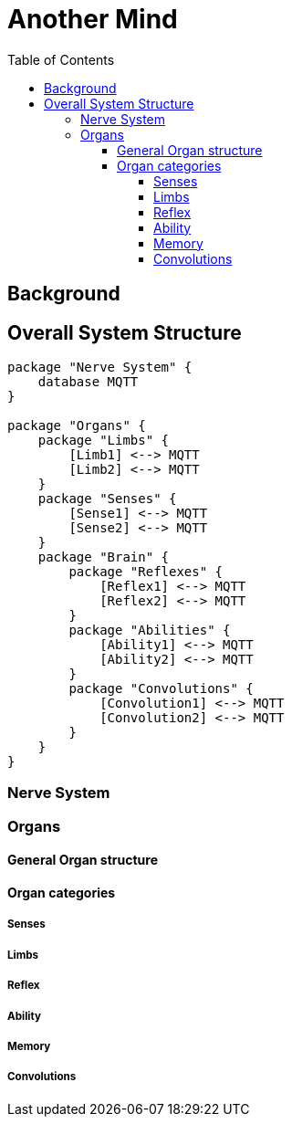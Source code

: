 = Another Mind
:toc:
:toclevels: 5

== Background

== Overall System Structure

[plantuml]
....
package "Nerve System" {
    database MQTT
}

package "Organs" {
    package "Limbs" {
        [Limb1] <--> MQTT
        [Limb2] <--> MQTT
    }
    package "Senses" {
        [Sense1] <--> MQTT
        [Sense2] <--> MQTT
    }
    package "Brain" {
        package "Reflexes" {
            [Reflex1] <--> MQTT
            [Reflex2] <--> MQTT
        }
        package "Abilities" {
            [Ability1] <--> MQTT
            [Ability2] <--> MQTT
        }
        package "Convolutions" {
            [Convolution1] <--> MQTT
            [Convolution2] <--> MQTT
        }
    }
}

....

=== Nerve System

=== Organs

==== General Organ structure

==== Organ categories

===== Senses

===== Limbs

===== Reflex

===== Ability

===== Memory

===== Convolutions

